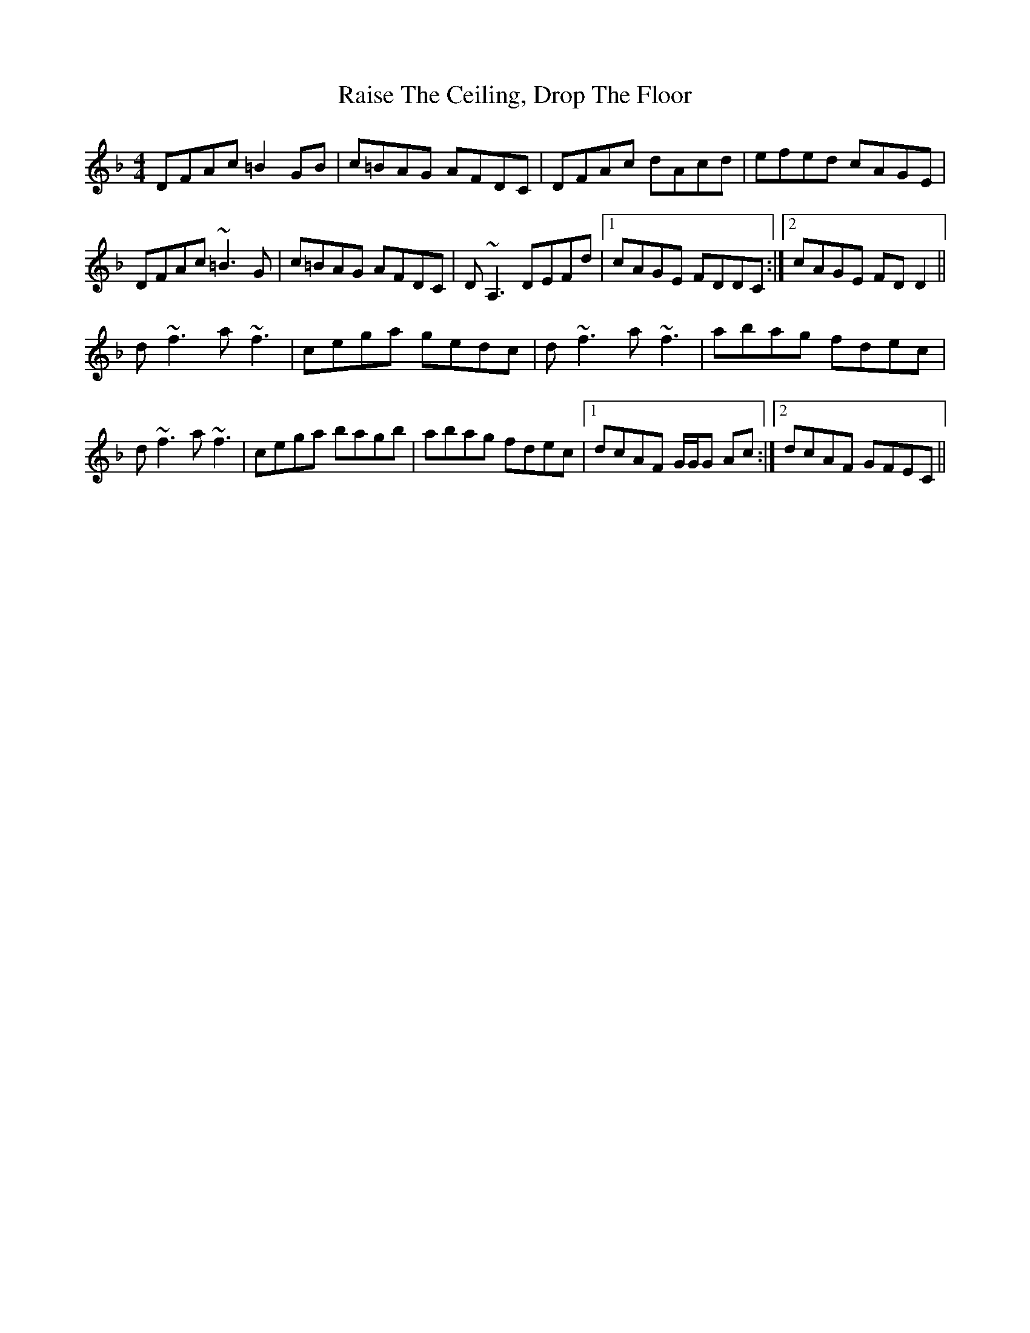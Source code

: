 X: 33540
T: Raise The Ceiling, Drop The Floor
R: reel
M: 4/4
K: Dminor
DFAc =B2 GB|c=BAG AFDC|DFAc dAcd|efed cAGE|
DFAc ~=B3G|c=BAG AFDC|D~A,3 DEFd|1 cAGE FDDC:|2 cAGE FDD2||
d~f3 a~f3|cega gedc|d~f3 a~f3|abag fdec|
d~f3 a~f3|cega bagb|abag fdec|1 dcAF G/G/G Ac:|2 dcAF GFEC||

